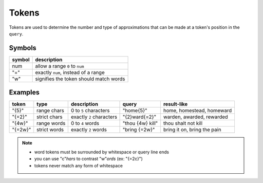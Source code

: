 Tokens
======

Tokens are used to determine the number and type of approximations that can be made at a token's position in the ``query``.

Symbols
-------

+---------+--------------------------------------------+
| symbol  | description                                |
+=========+============================================+
| num     | allow a range ``0`` to ``num``             |
+---------+--------------------------------------------+
| "="     | exactly ``num``, instead of a range        |
+---------+--------------------------------------------+
| "w"     | signifies the token should match words     |
+---------+--------------------------------------------+

Examples
--------

+---------+----------------+-----------------------------+-------------------+--------------------------------+
| token   | type           | description                 | query             | result-like                    |
+=========+================+=============================+===================+================================+
| "{5}"   | range chars    | 0 to ``5`` characters       | "home{5}"         | home, homestead, homeward      |
+---------+----------------+-----------------------------+-------------------+--------------------------------+
| "{=2}"  | strict chars   | exactly ``2`` characters    | "{2}ward{=2}"     | warden, awarded, rewarded      |
+---------+----------------+-----------------------------+-------------------+--------------------------------+
| "{4w}"  | range words    | 0 to ``4`` words            | "thou {4w} kill"  | thou shalt not kill            |
+---------+----------------+-----------------------------+-------------------+--------------------------------+
| "{=2w}" | strict words   | exactly ``2`` words         | "bring {=2w}"     | bring it on, bring the pain    |
+---------+----------------+-----------------------------+-------------------+--------------------------------+


.. note::

  - word tokens must be surrounded by whitespace or query line ends
  - you can use "c"*hars* to contrast "w"*ords* (ex: "{=2c}")
  - tokens never match any form of whitespace